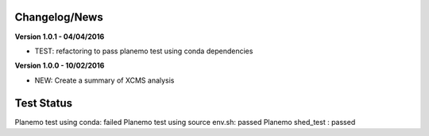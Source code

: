 
Changelog/News
--------------

**Version 1.0.1 - 04/04/2016**

- TEST: refactoring to pass planemo test using conda dependencies


**Version 1.0.0 - 10/02/2016**

- NEW: Create a summary of XCMS analysis


Test Status
-----------

Planemo test using conda: failed
Planemo test using source env.sh: passed
Planemo shed_test : passed

